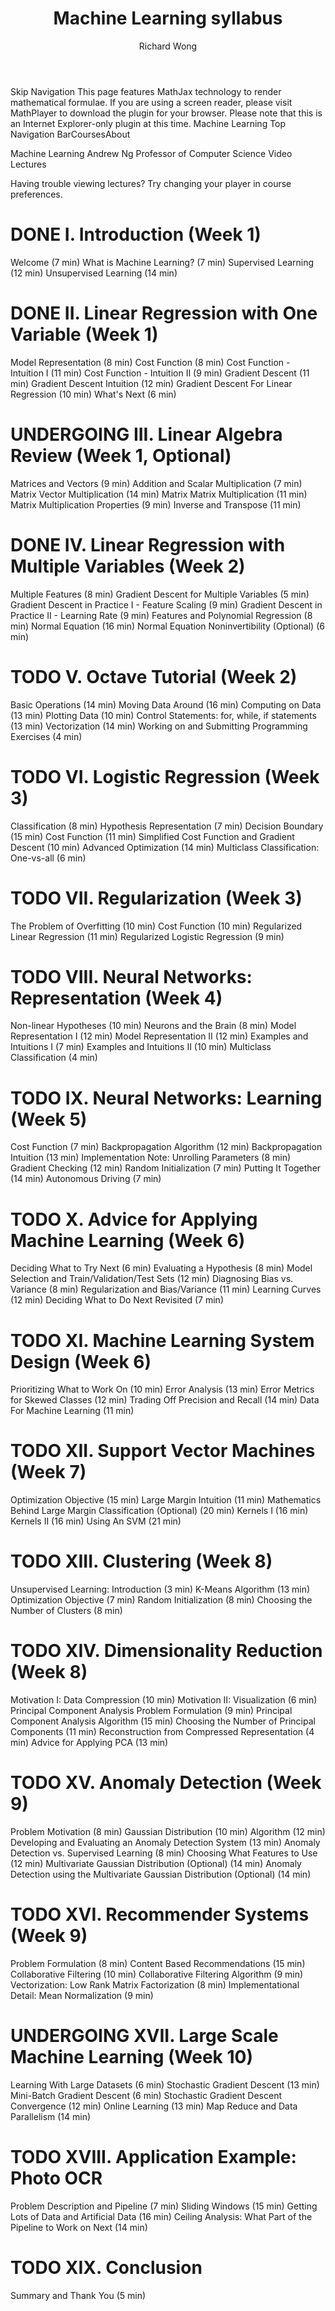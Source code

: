 # -*- mode: org -*-
# Last modified: <2013-04-13 06:27:25 Saturday by richard>
#+STARTUP: showall
#+LaTeX_CLASS: chinese-export
#+TODO: TODO(t) UNDERGOING(u) | DONE(d) CANCELED(c)
#+TITLE:   Machine Learning syllabus
#+AUTHOR: Richard Wong

Skip Navigation This page features MathJax technology to render mathematical formulae. If you are using a screen reader, please visit MathPlayer to download the plugin for your browser. Please note that this is an Internet Explorer-only plugin at this time. Machine Learning
Top Navigation BarCoursesAbout


Machine Learning
Andrew Ng
Professor of Computer Science
Video Lectures

Having trouble viewing lectures? Try changing your player in course preferences.

* DONE I. Introduction (Week 1)
  Welcome (7 min)
  What is Machine Learning? (7 min)
  Supervised Learning (12 min)
  Unsupervised Learning (14 min)
* DONE II. Linear Regression with One Variable (Week 1)
  Model Representation (8 min)
  Cost Function (8 min)
  Cost Function - Intuition I (11 min)
  Cost Function - Intuition II (9 min)
  Gradient Descent (11 min)
  Gradient Descent Intuition (12 min)
  Gradient Descent For Linear Regression (10 min)
  What's Next (6 min)
* UNDERGOING III. Linear Algebra Review (Week 1, Optional)
  Matrices and Vectors (9 min)
  Addition and Scalar Multiplication (7 min)
  Matrix Vector Multiplication (14 min)
  Matrix Matrix Multiplication (11 min)
  Matrix Multiplication Properties (9 min)
  Inverse and Transpose (11 min)
* DONE IV. Linear Regression with Multiple Variables (Week 2)
  Multiple Features (8 min)
  Gradient Descent for Multiple Variables (5 min)
  Gradient Descent in Practice I - Feature Scaling (9 min)
  Gradient Descent in Practice II - Learning Rate (9 min)
  Features and Polynomial Regression (8 min)
  Normal Equation (16 min)
  Normal Equation Noninvertibility (Optional) (6 min)
* TODO V. Octave Tutorial (Week 2)
  Basic Operations (14 min)
  Moving Data Around (16 min)
  Computing on Data (13 min)
  Plotting Data (10 min)
  Control Statements: for, while, if statements (13 min)
  Vectorization (14 min)
  Working on and Submitting Programming Exercises (4 min)
* TODO VI. Logistic Regression (Week 3)
  Classification (8 min)
  Hypothesis Representation (7 min)
  Decision Boundary (15 min)
  Cost Function (11 min)
  Simplified Cost Function and Gradient Descent (10 min)
  Advanced Optimization (14 min)
  Multiclass Classification: One-vs-all (6 min)
* TODO VII. Regularization (Week 3)
  The Problem of Overfitting (10 min)
  Cost Function (10 min)
  Regularized Linear Regression (11 min)
  Regularized Logistic Regression (9 min)
* TODO VIII. Neural Networks: Representation (Week 4)
  Non-linear Hypotheses (10 min)
  Neurons and the Brain (8 min)
  Model Representation I (12 min)
  Model Representation II (12 min)
  Examples and Intuitions I (7 min)
  Examples and Intuitions II (10 min)
  Multiclass Classification (4 min)
* TODO IX. Neural Networks: Learning (Week 5)
  Cost Function (7 min)
  Backpropagation Algorithm (12 min)
  Backpropagation Intuition (13 min)
  Implementation Note: Unrolling Parameters (8 min)
  Gradient Checking (12 min)
  Random Initialization (7 min)
  Putting It Together (14 min)
  Autonomous Driving (7 min)
* TODO X. Advice for Applying Machine Learning (Week 6)
  Deciding What to Try Next (6 min)
  Evaluating a Hypothesis (8 min)
  Model Selection and Train/Validation/Test Sets (12 min)
  Diagnosing Bias vs. Variance (8 min)
  Regularization and Bias/Variance (11 min)
  Learning Curves (12 min)
  Deciding What to Do Next Revisited (7 min)
* TODO XI. Machine Learning System Design (Week 6)
  Prioritizing What to Work On (10 min)
  Error Analysis (13 min)
  Error Metrics for Skewed Classes (12 min)
  Trading Off Precision and Recall (14 min)
  Data For Machine Learning (11 min)
* TODO XII. Support Vector Machines (Week 7)
  Optimization Objective (15 min)
  Large Margin Intuition (11 min)
  Mathematics Behind Large Margin Classification (Optional) (20 min)
  Kernels I (16 min)
  Kernels II (16 min)
  Using An SVM (21 min)
* TODO XIII. Clustering (Week 8)
  Unsupervised Learning: Introduction (3 min)
  K-Means Algorithm (13 min)
  Optimization Objective (7 min)
  Random Initialization (8 min)
  Choosing the Number of Clusters (8 min)
* TODO XIV. Dimensionality Reduction (Week 8)
  Motivation I: Data Compression (10 min)
  Motivation II: Visualization (6 min)
  Principal Component Analysis Problem Formulation (9 min)
  Principal Component Analysis Algorithm (15 min)
  Choosing the Number of Principal Components (11 min)
  Reconstruction from Compressed Representation (4 min)
  Advice for Applying PCA (13 min)
* TODO XV. Anomaly Detection (Week 9)
  Problem Motivation (8 min)
  Gaussian Distribution (10 min)
  Algorithm (12 min)
  Developing and Evaluating an Anomaly Detection System (13 min)
  Anomaly Detection vs. Supervised Learning (8 min)
  Choosing What Features to Use (12 min)
  Multivariate Gaussian Distribution (Optional) (14 min)
  Anomaly Detection using the Multivariate Gaussian Distribution (Optional) (14 min)
* TODO XVI. Recommender Systems (Week 9)
  Problem Formulation (8 min)
  Content Based Recommendations (15 min)
  Collaborative Filtering (10 min)
  Collaborative Filtering Algorithm (9 min)
  Vectorization: Low Rank Matrix Factorization (8 min)
  Implementational Detail: Mean Normalization (9 min)
* UNDERGOING XVII. Large Scale Machine Learning (Week 10)
  Learning With Large Datasets (6 min)
  Stochastic Gradient Descent (13 min)
  Mini-Batch Gradient Descent (6 min)
  Stochastic Gradient Descent Convergence (12 min)
  Online Learning (13 min)
  Map Reduce and Data Parallelism (14 min)
* TODO XVIII. Application Example: Photo OCR
  Problem Description and Pipeline (7 min)
  Sliding Windows (15 min)
  Getting Lots of Data and Artificial Data (16 min)
  Ceiling Analysis: What Part of the Pipeline to Work on Next (14 min)
* TODO XIX. Conclusion
  Summary and Thank You (5 min)
